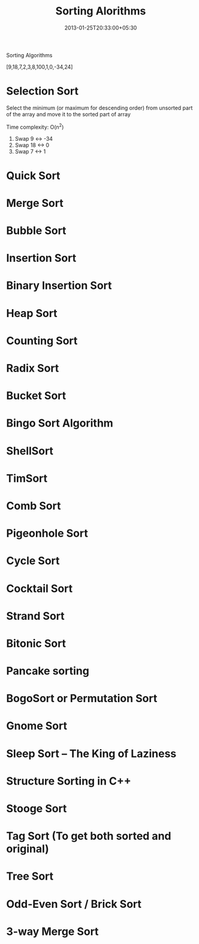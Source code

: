 #+title: Sorting Alorithms
#+date: 2013-01-25T20:33:00+05:30
#+categories[]:
#+tags[]: algorithms
#+keywords[]: sorting, quick sort, merge sort, binary sort

Sorting Algorithms

[9,18,7,2,3,8,100,1,0,-34,24]

* Selection Sort

Select the minimum (or maximum for descending order) from unsorted part of the
array and move it to the sorted part of array

Time complexity: O(n^2)

1. Swap 9 <-> -34
2. Swap 18 <-> 0
3. Swap 7 <-> 1

* Quick Sort
* Merge Sort
* Bubble Sort
* Insertion Sort
* Binary Insertion Sort
* Heap Sort
* Counting Sort
* Radix Sort
* Bucket Sort
* Bingo Sort Algorithm
* ShellSort
* TimSort
* Comb Sort
* Pigeonhole Sort
* Cycle Sort
* Cocktail Sort
* Strand Sort
* Bitonic Sort
* Pancake sorting
* BogoSort or Permutation Sort
* Gnome Sort
* Sleep Sort – The King of Laziness
* Structure Sorting in C++
* Stooge Sort
* Tag Sort (To get both sorted and original)
* Tree Sort
* Odd-Even Sort / Brick Sort
* 3-way Merge Sort
